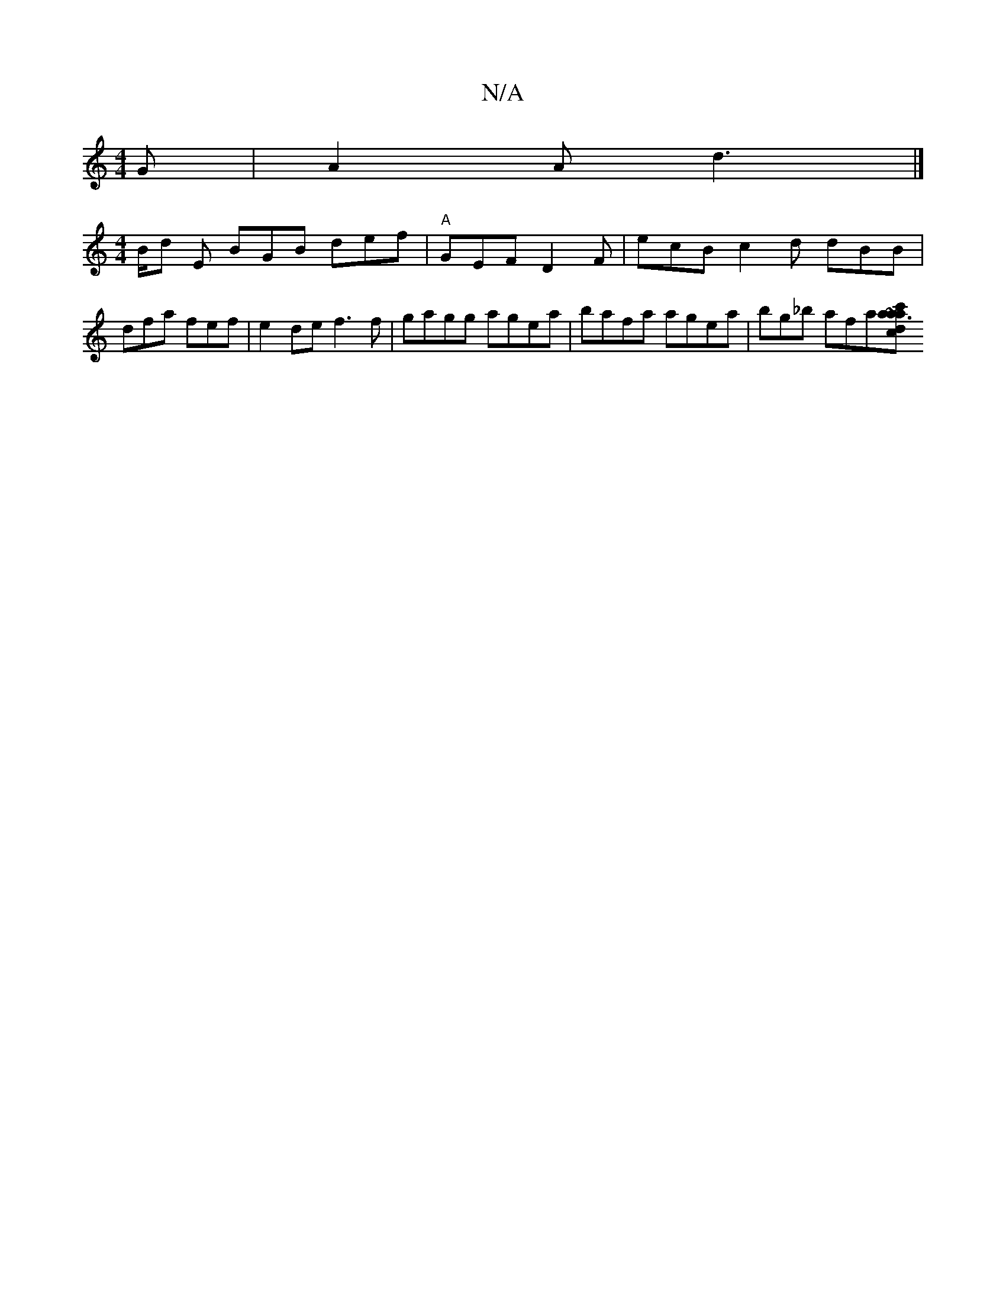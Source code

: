 X:1
T:N/A
M:4/4
R:N/A
K:Cmajor
G|A2A d3|]
[M:4/4]
B/2d E BGB def|"A"GEF D2F | ecB c2d dBB|dfa fef|e2de f3f|gagg agea|bafa agea|bg_b afa[cac'2|~a3!2 {G/}d/e/a>g|f4 -f>a +(4/g)f | f2 e dBAB | s6!triadr!ron=!!'2 an th gm"CFA,B, B,2A:|